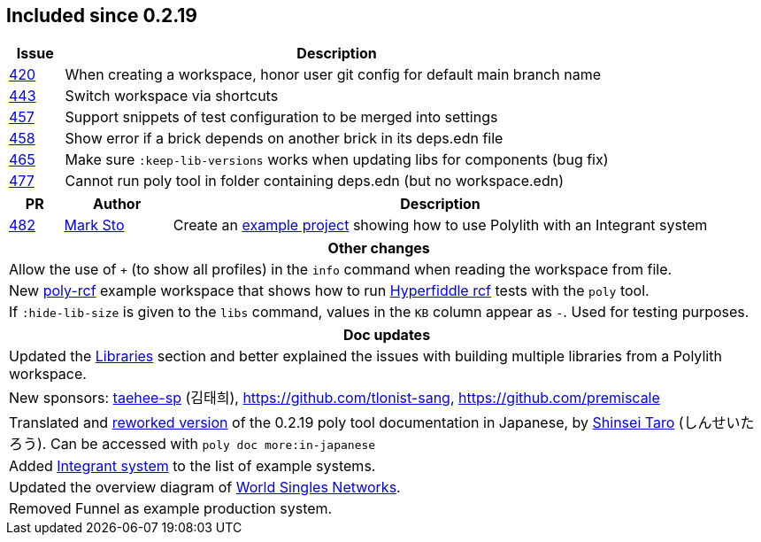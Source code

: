 
== Included since 0.2.19

[cols="10,100"]
|===
| Issue | Description

| https://github.com/polyfy/polylith/issues/420[420] | When creating a workspace, honor user git config for default main branch name

| https://github.com/polyfy/polylith/issues/443[443] | Switch workspace via shortcuts

| https://github.com/polyfy/polylith/issues/457[457] | Support snippets of test configuration to be merged into settings

| https://github.com/polyfy/polylith/issues/458[458] | Show error if a brick depends on another brick in its deps.edn file

| https://github.com/polyfy/polylith/issues/465[465] | Make sure `:keep-lib-versions` works when updating libs for components (bug fix)

| https://github.com/polyfy/polylith/issues/477[477] | Cannot run poly tool in folder containing deps.edn (but no workspace.edn)

|===

[cols="10,20,100"]
|===
| PR | Author | Description

| https://github.com/polyfy/polylith/pull/482[482]
| https://github.com/marksto[Mark Sto]
| Create an https://github.com/polyfy/polylith/tree/master/examples/integrant-system[example project] showing how to use Polylith with an Integrant system
|===

|===
| Other changes

| Allow the use of `+` (to show all profiles) in the `info` command when reading the workspace from file.

| New https://github.com/polyfy/polylith/blob/master/examples/poly-rcf/readme.md[poly-rcf] example workspace that shows how to run https://github.com/hyperfiddle/rcf[Hyperfiddle rcf] tests with the `poly` tool.

| If `:hide-lib-size` is given to the `libs` command, values in the `KB` column appear as `-`. Used for testing purposes.

|===

|===
| Doc updates

| Updated the xref:doc/artifacts.adoc#libraries[Libraries] section and better explained the issues with building multiple libraries from a Polylith workspace.

| New sponsors: https://github.com/taehee-sp[taehee-sp] (김태희), https://github.com/tlonist-sang, https://github.com/premiscale

| Translated and https://zenn.dev/shinseitaro/books/clojure-polylith[reworked version] of the 0.2.19 poly tool documentation in Japanese, by https://x.com/shinseitaro[Shinsei Taro] (しんせいたろう). Can be accessed with `poly doc more:in-japanese`

| Added xref:doc/example-systems.adoc#integrant-system[Integrant system] to the list of example systems.

| Updated the overview diagram of https://github.com/polyfy/polylith/blob/master/doc/images/production-systems/world-singles-networks.png[World Singles Networks].

| Removed Funnel as example production system.

|===
